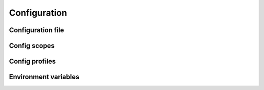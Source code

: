 Configuration
=================

Configuration file
^^^^^^^^^^^^^^^^^^^^

Config scopes
^^^^^^^^^^^^^^^^^^^^

Config profiles
^^^^^^^^^^^^^^^^^^^^

Environment variables
^^^^^^^^^^^^^^^^^^^^^^

